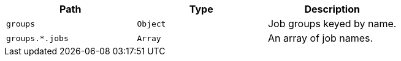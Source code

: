 |===
|Path|Type|Description

|`+groups+`
|`+Object+`
|Job groups keyed by name.

|`+groups.*.jobs+`
|`+Array+`
|An array of job names.

|===